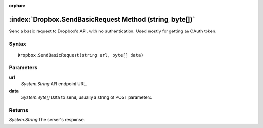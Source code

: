 :orphan:

:index:`Dropbox.SendBasicRequest Method (string, byte[])`
=========================================================

Send a basic request to Dropbox's API, with no authentication. Used mostly for getting an OAuth token.

Syntax
------

::

	Dropbox.SendBasicRequest(string url, byte[] data)

Parameters
----------

**url**
	*System.String* API endpoint URL.

**data**
	*System.Byte[]* Data to send, usually a string of POST parameters.

Returns
-------

*System.String* The server's response.

